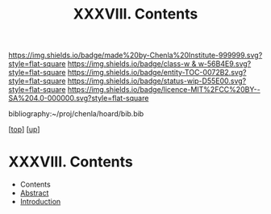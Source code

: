 #   -*- mode: org; fill-column: 60 -*-
#+STARTUP: showall
#+TITLE:   XXXVIII. Contents
#+LINK: pdf   pdfview:~/proj/chenla/hoard/lib/

[[https://img.shields.io/badge/made%20by-Chenla%20Institute-999999.svg?style=flat-square]] 
[[https://img.shields.io/badge/class-w & w-56B4E9.svg?style=flat-square]]
[[https://img.shields.io/badge/entity-TOC-0072B2.svg?style=flat-square]]
[[https://img.shields.io/badge/status-wip-D55E00.svg?style=flat-square]]
[[https://img.shields.io/badge/licence-MIT%2FCC%20BY--SA%204.0-000000.svg?style=flat-square]]

bibliography:~/proj/chenla/hoard/bib.bib

[[[../../index.org][top]]] [[[../index.org][up]]]

* XXXVIII. Contents
  :PROPERTIES:
  :CUSTOM_ID:
  :Name:      /home/deerpig/proj/chenla/warp/28/index.org
  :Created:   2018-06-13T09:18@Prek Leap (11.642600N-104.919210W)
  :ID:        7682eff8-c79d-4f76-944a-445808de5708
  :VER:       582128377.047356974
  :GEO:       48P-491193-1287029-15
  :BXID:      proj:HML7-4284
  :Class:     primer
  :Entity:    toc
  :Status:    wip 
  :Licence:   MIT/CC BY-SA 4.0
  :END:

  - Contents
  - [[./abstract.org][Abstract]]
  - [[./intro.org][Introduction]]

